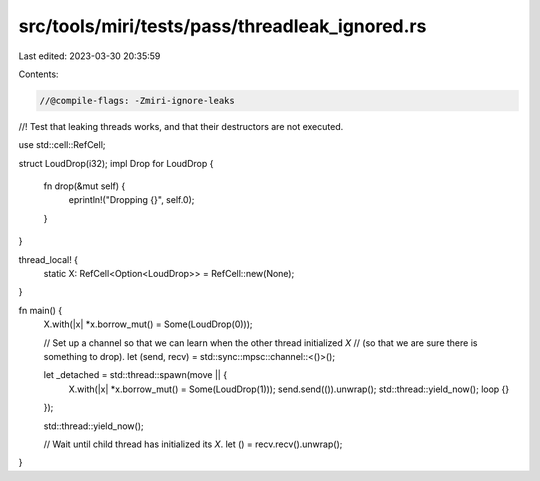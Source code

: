 src/tools/miri/tests/pass/threadleak_ignored.rs
===============================================

Last edited: 2023-03-30 20:35:59

Contents:

.. code-block:: rs

    //@compile-flags: -Zmiri-ignore-leaks

//! Test that leaking threads works, and that their destructors are not executed.

use std::cell::RefCell;

struct LoudDrop(i32);
impl Drop for LoudDrop {
    fn drop(&mut self) {
        eprintln!("Dropping {}", self.0);
    }
}

thread_local! {
    static X: RefCell<Option<LoudDrop>> = RefCell::new(None);
}

fn main() {
    X.with(|x| *x.borrow_mut() = Some(LoudDrop(0)));

    // Set up a channel so that we can learn when the other thread initialized `X`
    // (so that we are sure there is something to drop).
    let (send, recv) = std::sync::mpsc::channel::<()>();

    let _detached = std::thread::spawn(move || {
        X.with(|x| *x.borrow_mut() = Some(LoudDrop(1)));
        send.send(()).unwrap();
        std::thread::yield_now();
        loop {}
    });

    std::thread::yield_now();

    // Wait until child thread has initialized its `X`.
    let () = recv.recv().unwrap();
}


